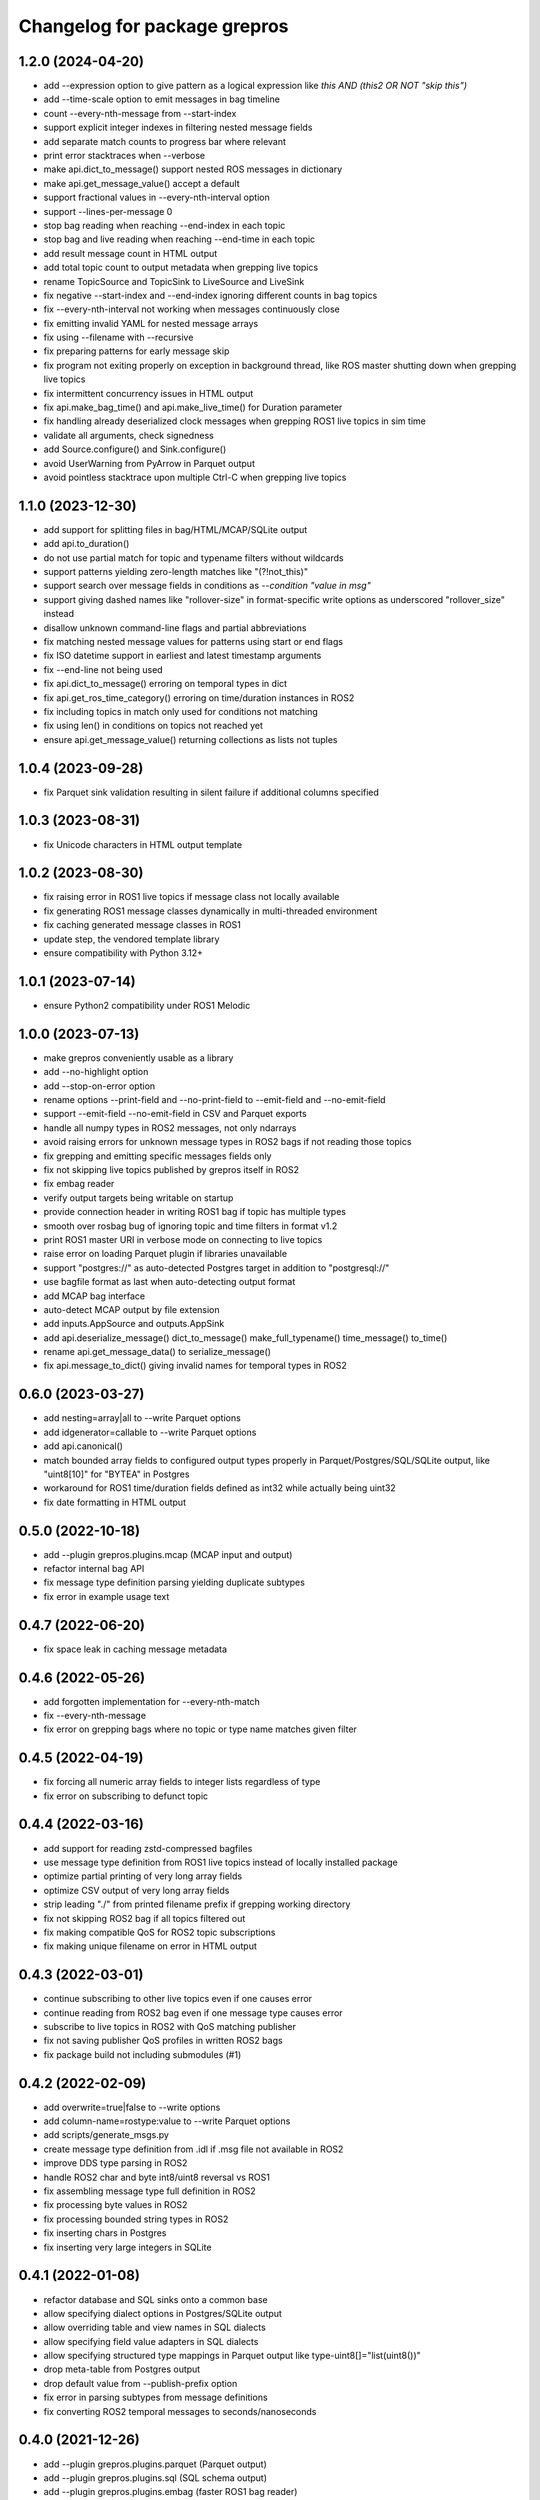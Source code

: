 ^^^^^^^^^^^^^^^^^^^^^^^^^^^^^
Changelog for package grepros
^^^^^^^^^^^^^^^^^^^^^^^^^^^^^

1.2.0 (2024-04-20)
-------------------
* add --expression option to give pattern as a logical expression
  like `this AND (this2 OR NOT "skip this")`
* add --time-scale option to emit messages in bag timeline
* count --every-nth-message from --start-index
* support explicit integer indexes in filtering nested message fields
* add separate match counts to progress bar where relevant
* print error stacktraces when --verbose
* make api.dict_to_message() support nested ROS messages in dictionary
* make api.get_message_value() accept a default
* support fractional values in --every-nth-interval option
* support --lines-per-message 0
* stop bag reading when reaching --end-index in each topic
* stop bag and live reading when reaching --end-time in each topic
* add result message count in HTML output
* add total topic count to output metadata when grepping live topics
* rename TopicSource and TopicSink to LiveSource and LiveSink
* fix negative --start-index and --end-index ignoring different counts in bag topics
* fix --every-nth-interval not working when messages continuously close
* fix emitting invalid YAML for nested message arrays
* fix using --filename with --recursive
* fix preparing patterns for early message skip
* fix program not exiting properly on exception in background thread,
  like ROS master shutting down when grepping live topics
* fix intermittent concurrency issues in HTML output
* fix api.make_bag_time() and api.make_live_time() for Duration parameter
* fix handling already deserialized clock messages when grepping ROS1 live topics in sim time
* validate all arguments, check signedness
* add Source.configure() and Sink.configure()
* avoid UserWarning from PyArrow in Parquet output
* avoid pointless stacktrace upon multiple Ctrl-C when grepping live topics

1.1.0 (2023-12-30)
-------------------
* add support for splitting files in bag/HTML/MCAP/SQLite output
* add api.to_duration()
* do not use partial match for topic and typename filters without wildcards
* support patterns yielding zero-length matches like "(?!not_this)"
* support search over message fields in conditions as `--condition "value in msg"`
* support giving dashed names like "rollover-size" in format-specific write options
  as underscored "rollover_size" instead
* disallow unknown command-line flags and partial abbreviations
* fix matching nested message values for patterns using start or end flags
* fix ISO datetime support in earliest and latest timestamp arguments
* fix --end-line not being used
* fix api.dict_to_message() erroring on temporal types in dict
* fix api.get_ros_time_category() erroring on time/duration instances in ROS2
* fix including topics in match only used for conditions not matching
* fix using len() in conditions on topics not reached yet
* ensure api.get_message_value() returning collections as lists not tuples

1.0.4 (2023-09-28)
-------------------
* fix Parquet sink validation resulting in silent failure if additional columns specified

1.0.3 (2023-08-31)
-------------------
* fix Unicode characters in HTML output template

1.0.2 (2023-08-30)
-------------------
* fix raising error in ROS1 live topics if message class not locally available
* fix generating ROS1 message classes dynamically in multi-threaded environment
* fix caching generated message classes in ROS1
* update step, the vendored template library
* ensure compatibility with Python 3.12+

1.0.1 (2023-07-14)
-------------------
* ensure Python2 compatibility under ROS1 Melodic

1.0.0 (2023-07-13)
-------------------
* make grepros conveniently usable as a library
* add --no-highlight option
* add --stop-on-error option
* rename options --print-field and --no-print-field to --emit-field and --no-emit-field
* support --emit-field --no-emit-field in CSV and Parquet exports
* handle all numpy types in ROS2 messages, not only ndarrays
* avoid raising errors for unknown message types in ROS2 bags if not reading those topics
* fix grepping and emitting specific messages fields only
* fix not skipping live topics published by grepros itself in ROS2
* fix embag reader
* verify output targets being writable on startup
* provide connection header in writing ROS1 bag if topic has multiple types
* smooth over rosbag bug of ignoring topic and time filters in format v1.2
* print ROS1 master URI in verbose mode on connecting to live topics
* raise error on loading Parquet plugin if libraries unavailable
* support "postgres://" as auto-detected Postgres target in addition to "postgresql://"
* use bagfile format as last when auto-detecting output format
* add MCAP bag interface
* auto-detect MCAP output by file extension
* add inputs.AppSource and outputs.AppSink
* add api.deserialize_message() dict_to_message() make_full_typename() time_message() to_time() 
* rename api.get_message_data() to serialize_message()
* fix api.message_to_dict() giving invalid names for temporal types in ROS2

0.6.0 (2023-03-27)
-------------------
* add nesting=array|all to --write Parquet options
* add idgenerator=callable to --write Parquet options
* add api.canonical()
* match bounded array fields to configured output types properly 
  in Parquet/Postgres/SQL/SQLite output, like "uint8[10]" for "BYTEA" in Postgres
* workaround for ROS1 time/duration fields defined as int32 while actually being uint32
* fix date formatting in HTML output

0.5.0 (2022-10-18)
-------------------
* add --plugin grepros.plugins.mcap (MCAP input and output)
* refactor internal bag API
* fix message type definition parsing yielding duplicate subtypes
* fix error in example usage text

0.4.7 (2022-06-20)
-------------------
* fix space leak in caching message metadata

0.4.6 (2022-05-26)
-------------------
* add forgotten implementation for --every-nth-match
* fix --every-nth-message
* fix error on grepping bags where no topic or type name matches given filter

0.4.5 (2022-04-19)
-------------------
* fix forcing all numeric array fields to integer lists regardless of type
* fix error on subscribing to defunct topic

0.4.4 (2022-03-16)
-------------------
* add support for reading zstd-compressed bagfiles
* use message type definition from ROS1 live topics instead of locally installed package
* optimize partial printing of very long array fields
* optimize CSV output of very long array fields
* strip leading "./" from printed filename prefix if grepping working directory
* fix not skipping ROS2 bag if all topics filtered out
* fix making compatible QoS for ROS2 topic subscriptions
* fix making unique filename on error in HTML output

0.4.3 (2022-03-01)
-------------------
* continue subscribing to other live topics even if one causes error
* continue reading from ROS2 bag even if one message type causes error
* subscribe to live topics in ROS2 with QoS matching publisher
* fix not saving publisher QoS profiles in written ROS2 bags
* fix package build not including submodules (#1)

0.4.2 (2022-02-09)
-------------------
* add overwrite=true|false to --write options
* add column-name=rostype:value to --write Parquet options
* add scripts/generate_msgs.py
* create message type definition from .idl if .msg file not available in ROS2
* improve DDS type parsing in ROS2
* handle ROS2 char and byte int8/uint8 reversal vs ROS1
* fix assembling message type full definition in ROS2
* fix processing byte values in ROS2
* fix processing bounded string types in ROS2
* fix inserting chars in Postgres
* fix inserting very large integers in SQLite

0.4.1 (2022-01-08)
-------------------
* refactor database and SQL sinks onto a common base
* allow specifying dialect options in Postgres/SQLite output
* allow overriding table and view names in SQL dialects
* allow specifying field value adapters in SQL dialects
* allow specifying structured type mappings in Parquet output like type-uint8[]="list(uint8())"
* drop meta-table from Postgres output
* drop default value from --publish-prefix option
* fix error in parsing subtypes from message definitions
* fix converting ROS2 temporal messages to seconds/nanoseconds

0.4.0 (2021-12-26)
-------------------
* add --plugin grepros.plugins.parquet (Parquet output)
* add --plugin grepros.plugins.sql (SQL schema output)
* add --plugin grepros.plugins.embag (faster ROS1 bag reader)
* add --reindex-if-unindexed option
* add --every-nth-match option
* add --every-nth-message option
* add --every-nth-interval option
* allow multiple write sinks, combine --write-format and --write-option to --write
* refactor plugins interface
* populate topics.offered_qos_profiles in ROS2 bag output where possible
* fix progress bar afterword not updating when grepping multiple bags
* fix error on empty bag with no messages
* fix error in Postgres output for NaNs in nested JSON values
* fix skipping some messages in ROS1 bag for types with identical hashes
* fix not being able to specify list arguments several times
* ensure no conflicts from changed message types or identical type hashes
* add tests

0.3.5 (2021-12-14)
-------------------
* fix Postgres output not having content

0.3.4 (2021-12-14)
-------------------
* add --write-option message-yaml=true|false, for SQLite output
* speed up SQLite output (~4-8x)
* speed up YAML formatting (~2x)
* fix no engine name in console texts for Postgres output

0.3.3 (2021-12-13)
-------------------
* fix errors in Postgres/SQLite output

0.3.2 (2021-12-12)
-------------------
* rename --write-option commit_interval to commit-interval
* raise Postgres default commit-interval from 100 to 1000
* add --write-option commit-interval support to SQLite output
* add --write-option subtypes=array|all, for Postgres/SQLite output
* speed up SQLite output (~2x)
* refactor Postgres/SQLite sinks onto common base class

0.3.1 (2021-12-06)
-------------------
* add --write-option template=/my/html.template, for HTML output
* add --write-option commit_interval=NUM, for Postgres output
* drop --write-format-template
* fix highlighting subtype arrays

0.3.0 (2021-12-05)
-------------------
* add --write-format postgres
* add --no-verbose option
* add --condition option
* add --plugin option
* add wildcard support to fields in "field=PATTERN"
* use up to nanosecond precision in HTML output timeline
* highlight empty arrays on any-match regardless of type
* select meta-fields as last in SQLite topic views
* fix potential error on using --max-per-topic with live topics
* fix detecting ROS2 bags
* fix using --progress with --live

0.2.5 (2021-11-28)
-------------------
* add --progress option
* match anything by default if no patterns given
* add timeline to HTML output
* auto-detect output format from given filename
* fix breaking too early on --max-per-topic
* fix adding topic views to existing SQLite output database
* fix error on adding message type tables for empty list values in SQLite output
* fix sorting table of contents in HTML output
* do not auto-expand table of contents in HTML output

0.2.4 (2021-11-18)
-------------------
* skip retrieving full message counts from ROS2 bag before any match
* ensure message YAMLs in html output always in color and wrapped at 120 characters
* fix inserting duplicate types-rows when adding to an existing SQLite output file
* improve wrapping lists and nunbers

0.2.3 (2021-11-15)
-------------------
* add --write-format csv
* add --write-format sqlite
* local Python packages no longer required for custom message types in ROS1
* add topic toggle checkboxes to HTML output
* add topic count to live source metainfo
* break early when max matches per topic reached
* improve HTML output

0.2.2 (2021-11-10)
-------------------
* shut down ROS2 live node properly
* better support for ROS2 primitive types
* make HTML output table of contents sortable
* stop requiring unneeded environment variables

0.2.1 (2021-11-09)
-------------------
* add --write-format option, with HTML support
* add --wrap-width option
* add --order-bag-by option
* handle topics with multiple message types
* improve console output wrapping
* fix detecting ROS2 primitive array types
* fix using ROS2 bag start-end timestamps

0.2.0 (2021-11-04)
-------------------
* add ROS2 support
* flush stdout on every print, to avoid buffering in redirected output
* add --ros-time-in option
* add --unique-only option
* rename options --noselect-field and --noprint-field to --no-select-field and --no-print-field

0.1.0 (2021-10-31)
-------------------
* grep for ROS1 bag files and live topics, able to print and publish and write bagfiles
